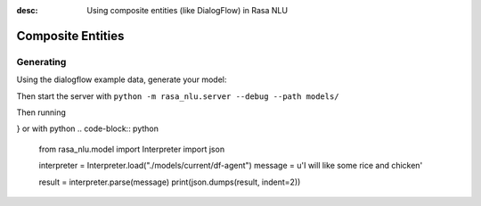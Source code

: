 :desc: Using composite entities (like DialogFlow) in Rasa NLU

.. _section_compositeentities:

Composite Entities
==================

Generating
----------

Using the dialogflow example data, generate your model:

.. code-block:: bash
    python -m rasa_nlu.train -c sample_configs/config_composite_entities.yml \
        --data data/examples/dialogflow -o models \
        --fixed_model_name df-agent --project current --verbose

Then start the server with ``python -m rasa_nlu.server --debug --path models/``

Then running

.. code-block:: bash
    curl 'http://localhost:5000/parse?project=current&model=df-agent&q=I%20will%20like%20some%20rice%20and%20chicken'

    {
	"project": "current",
	"entities": [{
		"extractor": "ner_crf",
		"confidence": 0.8660920088267827,
		"end": 33,
		"processors": [
			"nested_entity_extractor"
		],
		"value": {
			"protein": "chicken",
			"carbohydrates": "rice"
		},
		"entity": "meal",
		"start": 17
	}],
	"intent": {
		"confidence": 0.9380108118057251,
		"name": "order"
	},
	"text": "I will like some rice and chicken",
	"model": "df-agent",
	"intent_ranking": [{
			"confidence": 0.9380108118057251,
			"name": "order"
		},
		...
	]
}
or with python
.. code-block:: python
	from rasa_nlu.model import Interpreter
	import json

	interpreter = Interpreter.load("./models/current/df-agent")
	message = u'I will like some rice and chicken'

	result = interpreter.parse(message)
	print(json.dumps(result, indent=2))